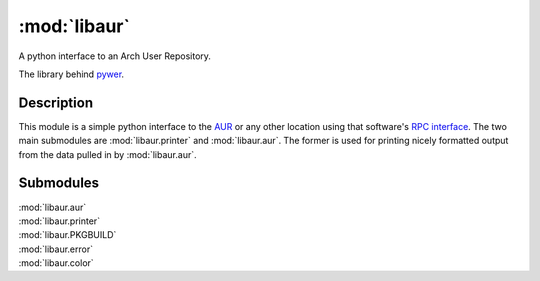 :mod:`libaur`
=============

.. |synopsis| replace:: A python interface to an Arch User Repository.
.. module:: libaur
   :synopsis: |synopsis|

|synopsis|

The library behind pywer_.

.. _pywer: pywer.html

Description
-----------

This module is a simple python interface to the AUR_ or any other location
using that software's `RPC interface`_. The two main submodules are
:mod:`libaur.printer` and :mod:`libaur.aur`. The former is used for printing
nicely formatted output from the data pulled in by :mod:`libaur.aur`.

.. _AUR: https://aur.archlinux.org/
.. _RPC interface: https://aur.archlinux.org/rpc.php

Submodules
----------

| :mod:`libaur.aur`
| :mod:`libaur.printer`
| :mod:`libaur.PKGBUILD`
| :mod:`libaur.error`
| :mod:`libaur.color`
